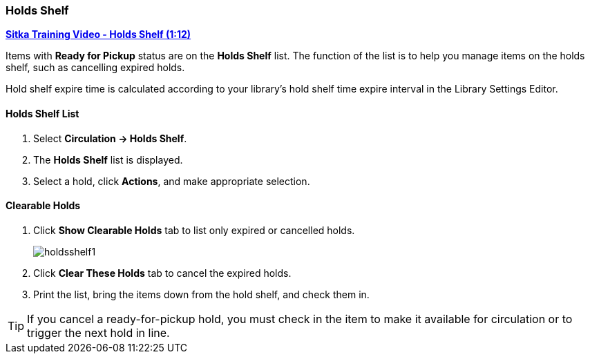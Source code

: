 Holds Shelf
~~~~~~~~~~~
(((Holds Shelf List)))
(((Browse Holds Shelf)))
(((Clear Shelf-Expired Holds)))

link:https://www.youtube.com/watch?v=ZInjm5YdSWU[*Sitka Training Video - Holds Shelf (1:12)*]

Items with *Ready for Pickup* status are on the *Holds Shelf* list. The function of the list is to help you manage items on the holds shelf, such as cancelling expired holds.

Hold shelf expire time is calculated according to your library's hold shelf time expire interval in the Library Settings Editor.


Holds Shelf List
^^^^^^^^^^^^^^^^
. Select *Circulation -> Holds Shelf*.
. The *Holds Shelf* list is displayed.
. Select a hold, click *Actions*, and make appropriate selection.

Clearable Holds
^^^^^^^^^^^^^^^

. Click *Show Clearable Holds* tab to list only expired or cancelled holds.
+
image:images/circ/holdsshelf1.png[scaledwidth="75%"]
+
. Click *Clear These Holds* tab to cancel the expired holds.
. Print the list, bring the items down from the hold shelf, and check them in.

TIP: If you cancel a ready-for-pickup hold, you must check in the item to make it available for circulation or to trigger the next hold in line.
